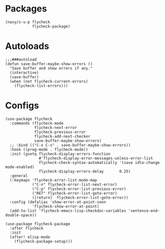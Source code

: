 * Packages

#+begin_src elisp
  (nasy/s-u-p flycheck
              flycheck-package)
#+end_src

* Autoloads

#+begin_src elisp
  ;;;###autoload
  (defun save-buffer-maybe-show-errors ()
    "Save buffer and show errors if any."
    (interactive)
    (save-buffer)
    (when (not flycheck-current-errors)
      (flycheck-list-errors)))
#+end_src

* Configs

#+begin_src elisp
  (use-package flycheck
    :commands (flycheck-mode
               flycheck-next-error
               flycheck-previous-error
               flycheck-add-next-checker
               save-buffer-maybe-show-errors)
    ;; :bind (("C-x C-s" . save-buffer-maybe-show-errors))
    :hook ((prog-mode . flycheck-mode))
    :init (gsetq flycheck-display-errors-function
                 #'flycheck-display-error-messages-unless-error-list
                 flycheck-check-syntax-automatically '(save idle-change mode-enabled)
                 flycheck-display-errors-delay       0.25)
    :general
    (:keymaps 'flycheck-error-list-mode-map
              ("C-n" flycheck-error-list-next-error)
              ("C-p" flycheck-error-list-previous-error)
              ("RET" flycheck-error-list-goto-error)
              ([return]  flycheck-error-list-goto-error))
    :config (defalias 'show-error-at-point-soon
              'flycheck-show-error-at-point)
    (add-to-list 'flycheck-emacs-lisp-checkdoc-variables 'sentence-end-double-space))

  (use-package flycheck-package
    :after flycheck
    :init
    (after! elisp-mode
      (flycheck-package-setup)))
#+end_src
